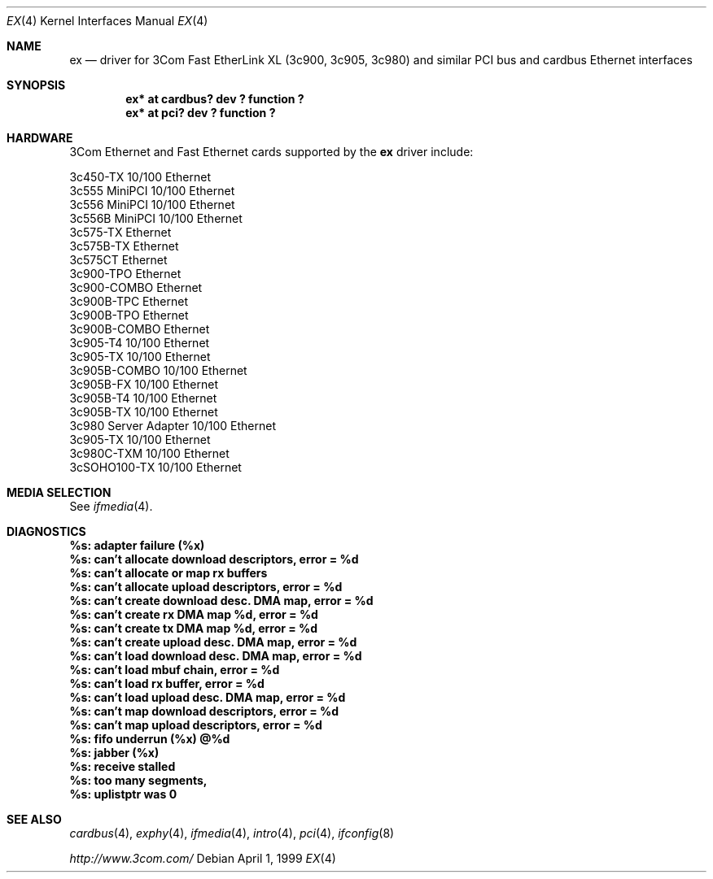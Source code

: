 .\"	$NetBSD: ex.4,v 1.5.4.1 2001/05/08 21:49:57 he Exp $
.\"
.\" Copyright (c) 1999 The NetBSD Foundation, Inc.
.\" All rights reserved.
.\"
.Dd April 1, 1999
.Dt EX 4
.Os
.Sh NAME
.Nm ex
.Nd driver for
.Tn 3Com
Fast EtherLink XL (3c900, 3c905, 3c980) and similar
.Tn PCI
bus
and
.Tn cardbus
.Tn Ethernet
interfaces
.Sh SYNOPSIS
.Cd "ex* at cardbus? dev ? function ?"
.Cd "ex* at pci? dev ? function ?"
.Sh HARDWARE
.Tn 3Com
.Tn Ethernet
and
.Tn Fast Ethernet
cards supported by the 
.Nm
driver include:
.Pp
.Bl -item -compact
.It
3c450-TX 10/100 Ethernet
.It
3c555 MiniPCI 10/100 Ethernet
.It
3c556 MiniPCI 10/100 Ethernet
.It
3c556B MiniPCI 10/100 Ethernet
.It
3c575-TX Ethernet
.It
3c575B-TX Ethernet
.It
3c575CT Ethernet
.It
3c900-TPO Ethernet
.It
3c900-COMBO Ethernet
.It
3c900B-TPC Ethernet
.It
3c900B-TPO Ethernet
.It
3c900B-COMBO Ethernet
.It
3c905-T4 10/100 Ethernet
.It
3c905-TX 10/100 Ethernet
.It
3c905B-COMBO 10/100 Ethernet
.It
3c905B-FX 10/100 Ethernet
.It
3c905B-T4 10/100 Ethernet
.It
3c905B-TX 10/100 Ethernet
.It
3c980 Server Adapter 10/100 Ethernet
.It
3c905-TX 10/100 Ethernet
.It
3c980C-TXM 10/100 Ethernet
.It
3cSOHO100-TX 10/100 Ethernet
.El
.Sh MEDIA SELECTION
See
.Xr ifmedia 4 .
.Sh DIAGNOSTICS
.Bl -diag
.It "%s: adapter failure (%x)"
.It "%s: can't allocate download descriptors, error = %d"
.It "%s: can't allocate or map rx buffers"
.It "%s: can't allocate upload descriptors, error = %d"
.It "%s: can't create download desc. DMA map, error = %d"
.It "%s: can't create rx DMA map %d, error = %d"
.It "%s: can't create tx DMA map %d, error = %d"
.It "%s: can't create upload desc. DMA map, error = %d"
.It "%s: can't load download desc. DMA map, error = %d"
.It "%s: can't load mbuf chain, error = %d"
.It "%s: can't load rx buffer, error = %d"
.It "%s: can't load upload desc. DMA map, error = %d"
.It "%s: can't map download descriptors, error = %d"
.It "%s: can't map upload descriptors, error = %d"
.It "%s: fifo underrun (%x) @%d"
.It "%s: jabber (%x)"
.It "%s: receive stalled"
.It "%s: too many segments, "
.It "%s: uplistptr was 0"
.El
.Sh SEE ALSO
.Xr cardbus 4 ,
.Xr exphy 4 ,
.Xr ifmedia 4 ,
.Xr intro 4 ,
.Xr pci 4 ,
.Xr ifconfig 8
.Pp
.Pa http://www.3com.com/
